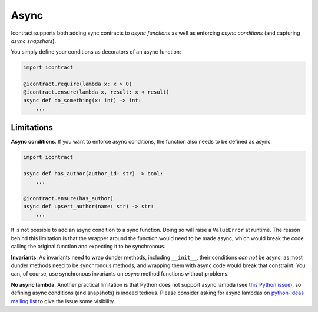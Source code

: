 Async
=====

Icontract supports both adding sync contracts to *async functions* as well as enforcing *async conditions* (and
capturing *async snapshots*).

You simply define your conditions as decorators of an async function:

.. code-block:: python

    import icontract

    @icontract.require(lambda x: x > 0)
    @icontract.ensure(lambda x, result: x < result)
    async def do_something(x: int) -> int:
        ...


Limitations
-----------
**Async conditions**.
If you want to enforce async conditions, the function also needs to be defined as async:

.. code-block:: python

    import icontract

    async def has_author(author_id: str) -> bool:
        ...

    @icontract.ensure(has_author)
    async def upsert_author(name: str) -> str:
        ...

It is not possible to add an async condition to a sync function.
Doing so will raise a ``ValueError`` at runtime.
The reason behind this limitation is that the wrapper around the function would need to be made async, which would
break the code calling the original function and expecting it to be synchronous.

**Invariants**.
As invariants need to wrap dunder methods, including ``__init__``, their conditions *can not* be
async, as most dunder methods need to be synchronous methods, and wrapping them with async code would
break that constraint.
You can, of course, use synchronous invariants on *async* method functions without problems.

**No async lambda**.
Another practical limitation is that Python does not support async lambda (see `this Python issue`_),
so defining async conditions (and snapshots) is indeed tedious.
Please consider asking for async lambdas on `python-ideas mailing list`_ to give the issue some visibility.

.. _this Python issue: https://bugs.python.org/issue33447
.. _python-ideas mailing list: https://mail.python.org/mailman3/lists/python-ideas.python.org/
